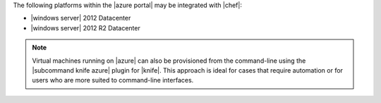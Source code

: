 .. The contents of this file may be included in multiple topics (using the includes directive).
.. The contents of this file should be modified in a way that preserves its ability to appear in multiple topics.

The following platforms within the |azure portal| may be integrated with |chef|:

* |windows server| 2012 Datacenter
* |windows server| 2012 R2 Datacenter

.. note:: Virtual machines running on |azure| can also be provisioned from the command-line using the |subcommand knife azure| plugin for |knife|. This approach is ideal for cases that require automation or for users who are more suited to command-line interfaces.
